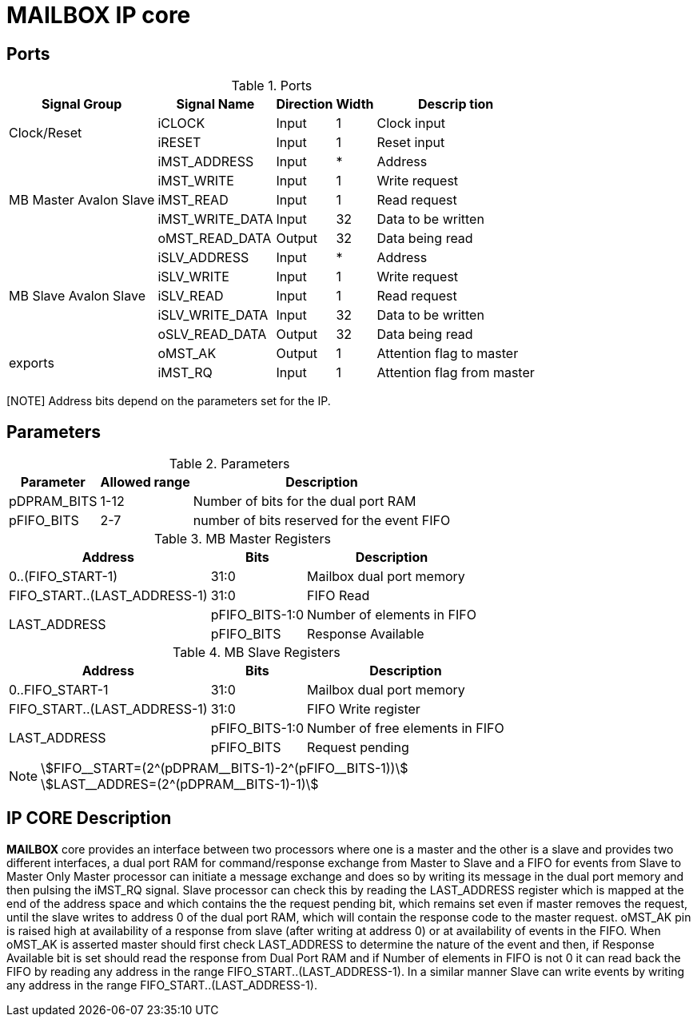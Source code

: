 = MAILBOX IP core
:stem:


== Ports

.Ports
[%autowidth]
|=====================================================================================================
     ^|Signal Group            ^|Signal Name           ^|Direction ^|Width ^|Descrip     tion

.2+^.^|Clock/Reset            .^|iCLOCK                ^|Input     ^|   1   |Clock input
                              .^|iRESET                ^|Input     ^|   1   |Reset input
.5+^.^|MB Master Avalon Slave .^|iMST_ADDRESS          ^|Input     ^|   *   |Address                       
                              .^|iMST_WRITE            ^|Input     ^|   1   |Write request                 
                              .^|iMST_READ             ^|Input     ^|   1   |Read request                  
                              .^|iMST_WRITE_DATA       ^|Input     ^|  32   |Data to be written            
                              .^|oMST_READ_DATA        ^|Output    ^|  32   |Data being read               
.5+^.^|MB Slave Avalon Slave  .^|iSLV_ADDRESS          ^|Input     ^|   *   |Address                       
                              .^|iSLV_WRITE            ^|Input     ^|   1   |Write request                 
                              .^|iSLV_READ             ^|Input     ^|   1   |Read request                  
                              .^|iSLV_WRITE_DATA       ^|Input     ^|  32   |Data to be written            
                              .^|oSLV_READ_DATA        ^|Output    ^|  32   |Data being read               
.2+^.^|exports                .^|oMST_AK               ^|Output    ^|   1   |Attention flag to master
                              .^|iMST_RQ               ^|Input     ^|   1   |Attention flag from master
|=====================================================================================================


[NOTE] Address bits depend on the parameters set for the IP. 

== Parameters

.Parameters
[%autowidth]
|=====================================================================================================
^|Parameter      ^|Allowed range ^|Description          

|pDPRAM_BITS     ^| 1-12          |Number of bits for the dual port RAM                      
|pFIFO_BITS      ^| 2-7           |number of bits reserved for the event FIFO    
|=====================================================================================================

.MB Master Registers
[%autowidth]
|=====================================================================================================
    ^|Address                        ^|    Bits           ^|Description
       
   .^|0..(FIFO_START-1)            ^.^| 31:0              .^|Mailbox dual port memory
   .^|FIFO_START..(LAST_ADDRESS-1) ^.^| 31:0              .^|FIFO Read
.2+.^|LAST_ADDRESS                 ^.^| pFIFO_BITS-1:0    .^|Number of elements in FIFO
                                   ^.^| pFIFO_BITS        .^|Response Available
|=====================================================================================================

.MB Slave Registers
[%autowidth]
|=====================================================================================================
    ^|Address                        ^|    Bits           ^|Description
       
   .^|0..FIFO_START-1              ^.^| 31:0             .^|Mailbox dual port memory
   .^|FIFO_START..(LAST_ADDRESS-1) ^.^| 31:0             .^|FIFO Write register
.2+.^|LAST_ADDRESS                 ^.^| pFIFO_BITS-1:0   .^|Number of free elements in FIFO
                                   ^.^| pFIFO_BITS       .^|Request pending
|=====================================================================================================

[NOTE] 
stem:[FIFO__START=(2^(pDPRAM__BITS-1)-2^(pFIFO__BITS-1))] +
stem:[LAST__ADDRES=(2^(pDPRAM__BITS-1)-1)]

== IP CORE Description

*MAILBOX* core provides an interface between two processors where one is a master and the other is a slave and provides two different interfaces, a dual port RAM for command/response exchange from Master to Slave and a FIFO for events from Slave to Master
Only Master processor can initiate a message exchange and does so by writing its message in the dual port memory and then pulsing the iMST_RQ signal. Slave processor can check this by reading the LAST_ADDRESS register which is mapped at the end of the address space and which contains the the request pending bit, which remains set even if master removes the request, until the slave writes to address 0 of the dual port RAM, which will contain the response code to the master request.
oMST_AK pin is raised high at availability of a response from slave (after writing at address 0) or at availability of events in the FIFO.
When oMST_AK is asserted master should first check LAST_ADDRESS to determine the nature of the event and then, if Response Available bit is set should read the response from Dual Port RAM and if Number of elements in FIFO is not 0 it can read back the FIFO by reading any address in the range FIFO_START..(LAST_ADDRESS-1).
In a similar manner Slave can write events by writing any address in the range FIFO_START..(LAST_ADDRESS-1).


